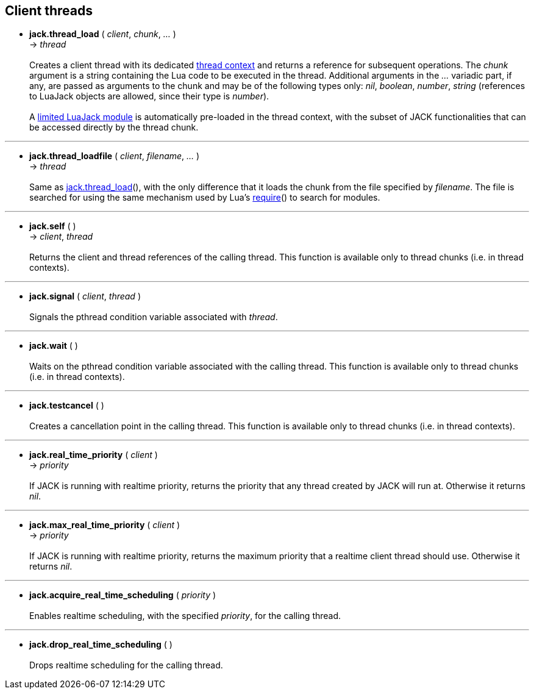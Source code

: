 
== Client threads

[[jack.thread_load]]
* *jack.thread_load* ( _client_, _chunk_, _..._ ) +
-> _thread_ +
 +
Creates a client thread with its dedicated <<luajack.contexts, thread context>> and
returns a reference for subsequent operations. 
The _chunk_ argument is a string containing the Lua code to be executed in the
thread.
Additional arguments in the _..._ variadic part, if any, are passed as arguments
to the chunk and may be of the following types only: _nil_, _boolean_, _number_, _string_
(references to LuaJack objects are allowed, since their type is _number_). +
 +
A <<loading_luajack, limited LuaJack module>> is automatically
pre-loaded in the thread context, with the subset of JACK functionalities that
can be accessed directly by the thread chunk. +

'''
[[jack.thread_loadfile]]
* *jack.thread_loadfile* ( _client_, _filename_, _..._ ) +
-> _thread_ +
 +
Same as <<jack.thread_load, jack.thread_load>>(), with the only difference that it
loads the chunk from the file specified by _filename_. The file is searched for using
the same mechanism used by Lua's
http://www.lua.org/manual/5.3/manual.html#pdf-require[require]()
to search for modules. +

'''
[[jack.self]]
* *jack.self* ( ) +
-> _client_, _thread_ +
 +
Returns the client and thread references of the calling thread.
This function is available only to thread chunks (i.e. in thread contexts). 

'''
[[jack.signal]]
* *jack.signal* ( _client_, _thread_ ) +
 +
Signals the pthread condition variable associated with _thread_.

'''
[[jack.wait]]
* *jack.wait* ( ) +
 +
Waits on the pthread condition variable associated with the calling thread.
This function is available only to thread chunks (i.e. in thread contexts). 

'''
[[jack.testcancel]]
* *jack.testcancel* ( ) +
 +
Creates a cancellation point in the calling thread.
This function is available only to thread chunks (i.e. in thread contexts). 

'''
[[jack.real_time_priority]]
* *jack.real_time_priority* ( _client_ ) +
-> _priority_ +
 +
If JACK is running with realtime priority, returns the priority that any thread
created by JACK will run at. Otherwise it returns _nil_.

'''
[[jack.max_real_time_priority]]
* *jack.max_real_time_priority* ( _client_ ) +
-> _priority_ +
 +
If JACK is running with realtime priority, returns the maximum priority that a
realtime client thread should use. Otherwise it returns _nil_.

'''
[[jack.acquire_real_time_scheduling]]
* *jack.acquire_real_time_scheduling* ( _priority_ ) +
 +
Enables realtime scheduling, with the specified _priority_, for the calling thread.

'''
[[jack.drop_real_time_scheduling]]
* *jack.drop_real_time_scheduling* ( ) +
 +
Drops realtime scheduling for the calling thread.


<<<
